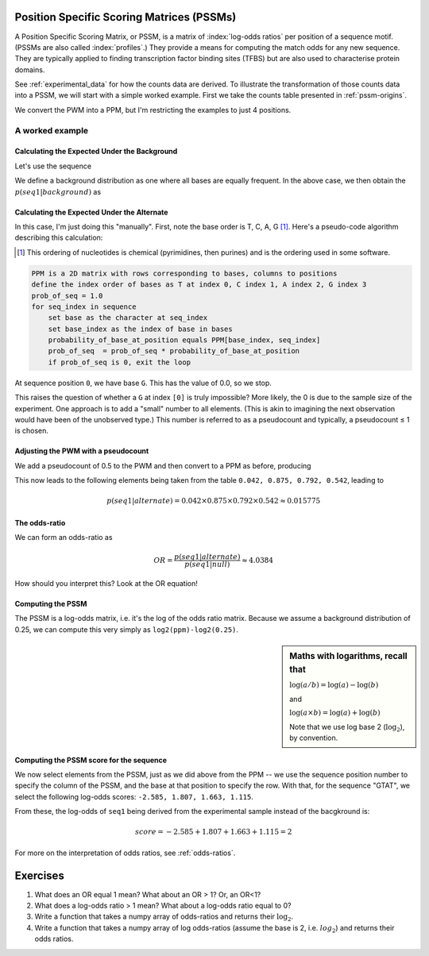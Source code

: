 .. _PSSMs:

Position Specific Scoring Matrices (PSSMs)
==========================================

.. index::
    pair: PSSM; Position Specific Scoring Matrix

A Position Specific Scoring Matrix, or PSSM, is a matrix of :index:`log-odds ratios` per position of a sequence motif. (PSSMs are also called :index:`profiles`.) They provide a means for computing the match odds for any new sequence. They are typically applied to finding transcription factor binding sites (TFBS) but are also used to characterise protein domains.

See :ref:`experimental_data` for how the counts data are derived. To illustrate the transformation of those counts data into a PSSM, we will start with a simple worked example. First we take the counts table presented in :ref:`pssm-origins`.

We convert the PWM into a PPM, but I'm restricting the examples to just 4 positions.

.. jupyter-execute::
    :hide-code:

    from cogent3 import make_table

    table = make_table(
        header=[r"Base \ Position", "0", "1", "3"],
        data={
            r"Base \ Position": list("TCAG"),
            "0": [0.2, 0, 0.8, 0],
            "1": [1.0, 0.0, 0.0, 0.0],
            "2": [0.1, 0.0, 0.9, 0.0],
            "3": [0.6, 0.0, 0.4, 0.0],
        },
        title="PPM --",
        legend="Position specific probability matrix",
        digits=1,
    )
    table

A worked example
----------------

Calculating the Expected Under the Background
^^^^^^^^^^^^^^^^^^^^^^^^^^^^^^^^^^^^^^^^^^^^^

Let's use the sequence

.. jupyter-execute::

    seq1 = "GTAT"

We define a background distribution as one where all bases are equally frequent. In the above case, we then obtain the :math:`p(seq1|background)` as

.. jupyter-execute::

    seq_len = len(seq1)
    p_seq1_background = 0.25 ** seq_len
    print(f"{p_seq1_background:.6f}")

Calculating the Expected Under the Alternate
^^^^^^^^^^^^^^^^^^^^^^^^^^^^^^^^^^^^^^^^^^^^

In this case, I'm just doing this "manually". First, note the base order is T, C, A, G [1]_. Here's a pseudo-code algorithm describing this calculation:

.. [1] This ordering of nucleotides is chemical (pyrimidines, then purines) and is the ordering used in some software.

.. code-block:: rest

    PPM is a 2D matrix with rows corresponding to bases, columns to positions
    define the index order of bases as T at index 0, C index 1, A index 2, G index 3
    prob_of_seq = 1.0
    for seq_index in sequence
        set base as the character at seq_index
        set base_index as the index of base in bases
        probability_of_base_at_position equals PPM[base_index, seq_index]
        prob_of_seq  = prob_of_seq * probability_of_base_at_position
        if prob_of_seq is 0, exit the loop

At sequence position ``0``, we have base ``G``. This has the value of 0.0, so we stop.

This raises the question of whether a ``G`` at index ``[0]`` is truly impossible? More likely, the 0 is due to the sample size of the experiment. One approach is to add a "small" number to all elements. (This is akin to imagining the next observation would have been of the unobserved type.) This number is referred to as a pseudocount and typically, a pseudocount ≤ 1 is chosen.

Adjusting the PWM with a pseudocount
^^^^^^^^^^^^^^^^^^^^^^^^^^^^^^^^^^^^

We add a pseudocount of 0.5 to the PWM and then convert to a PPM as before, producing

.. jupyter-execute::
    :hide-code:

    from cogent3 import make_table
    from numpy import array

    header = ["Base \\ Position", "0", "1", "2", "3"]
    data = {
        "Base \\ Position": array(["T", "C", "A", "G"], dtype="<U1"),
        "0": array(["0.208", "0.042", "0.708", "0.042"], dtype="<U5"),
        "1": array(["0.875", "0.042", "0.042", "0.042"], dtype="<U5"),
        "2": array(["0.125", "0.042", "0.792", "0.042"], dtype="<U5"),
        "3": array(["0.542", "0.042", "0.375", "0.042"], dtype="<U5"),
    }
    data = {k: array(data[k], dtype="U") for k in data}
    table = make_table(
        header,
        data=data,
        title="PPM",
        legend="Position specific probability matrix after adding 0.5 to the PWM cells",
    )
    table

This now leads to the following elements being taken from the table ``0.042, 0.875, 0.792, 0.542``, leading to

.. math::
     
     p(seq1|alternate)=0.042\times0.875\times0.792\times0.542\approx0.015775

The odds-ratio
^^^^^^^^^^^^^^

We can form an odds-ratio as

.. math::

    OR = \frac{p(seq1|alternate)}{p(seq1|null)}\approx4.0384

How should you interpret this? Look at the OR equation!

Computing the PSSM
^^^^^^^^^^^^^^^^^^

The PSSM is a log-odds matrix, i.e. it's the log of the odds ratio matrix. Because we assume a background distribution of 0.25, we can compute this very simply as ``log2(ppm)-log2(0.25)``.

.. sidebar:: Maths with logarithms, recall that

    :math:`\log(a/b)=\log(a) - \log(b)`
    
    and
    
    :math:`\log(a \times b) = \log(a) + \log(b)`
    
    Note that we use log base 2 (:math:`\log_2`), by convention.

.. jupyter-execute::
    :hide-code:

    from cogent3 import make_table
    from numpy import array

    header = ["Base \\ Position", "0", "1", "2", "3"]
    data = {
        "Base \\ Position": array(["T", "C", "A", "G"], dtype="<U1"),
        "0": array([-0.263, -2.585, 1.503, -2.585]),
        "1": array([1.807, -2.585, -2.585, -2.585]),
        "2": array([-1.000, -2.585, 1.663, -2.585]),
        "3": array([1.115, -2.585, 0.585, -2.585]),
    }
    data = {k: array(data[k]) for k in data}
    table = make_table(header, data=data, digits=3)
    table

Computing the PSSM score for the sequence
^^^^^^^^^^^^^^^^^^^^^^^^^^^^^^^^^^^^^^^^^

We now select elements from the PSSM, just as we did above from the PPM -- we use the sequence position number to specify the column of the PSSM, and the base at that position to specify the row. With that, for the sequence "GTAT", we select the following log-odds scores: ``-2.585, 1.807, 1.663, 1.115``.

From these, the log-odds of ``seq1`` being derived from the experimental sample instead of the bacgkround is:

.. math::

    score = -2.585 + 1.807 + 1.663 + 1.115 = 2

For more on the interpretation of odds ratios, see :ref:`odds-ratios`.

Exercises
=========

#. What does an OR equal 1 mean? What about an OR > 1? Or, an OR<1?

#. What does a log-odds ratio > 1 mean? What about a log-odds ratio equal to 0?

#. Write a function that takes a numpy array of odds-ratios and returns their :math:`\log_2`.

#. Write a function that takes a numpy array of log odds-ratios (assume the base is 2, i.e. :math:`log_2`) and returns their odds ratios.
